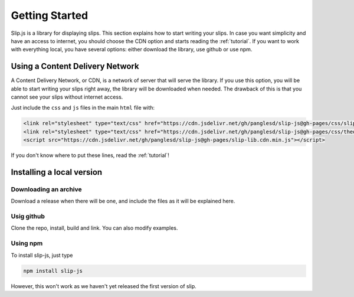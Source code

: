 .. _getting-started:

Getting Started
===============

Slip.js is a library for displaying slips. This section explains how to start writing your slips. In case you want simplicity and have an access to internet, you should choose the CDN option and starts reading the :ref:`tutorial`. If you want to work with everything local, you have several options: either download the library, use github or use npm.

.. todo:: I will need to prepare slip for local use before writing those parts!

..
   You can also install slip-js it using npm.

Using a Content Delivery Network
--------------------------------

A Content Delivery Network, or CDN, is a network of server that will serve the library. If you use this option, you will be able to start writing your slips right away, the library will be downloaded when needed. The drawback of this is that you cannot see your slips without internet access.

Just include the ``css`` and ``js`` files in the main ``html`` file with:

.. code-block:: html

       <link rel="stylesheet" type="text/css" href="https://cdn.jsdelivr.net/gh/panglesd/slip-js@gh-pages/css/slip.css">
       <link rel="stylesheet" type="text/css" href="https://cdn.jsdelivr.net/gh/panglesd/slip-js@gh-pages/css/theorem.css">
       <script src="https://cdn.jsdelivr.net/gh/panglesd/slip-js@gh-pages/slip-lib.cdn.min.js"></script>

If you don't know where to put these lines, read the :ref:`tutorial`!

Installing a local version
--------------------------

Downloading an archive
^^^^^^^^^^^^^^^^^^^^^^

Download a release when there will be one, and include the files as it will be explained here.

Usig github
^^^^^^^^^^^^^^^^^^^^^^

Clone the repo, install, build and link. You can also modify examples.

Using npm
^^^^^^^^^^^^^^^^^^^^^^
To install slip-js, just type

.. code-block:: bash

   npm install slip-js

However, this won't work as we haven't yet released the first version of slip.
